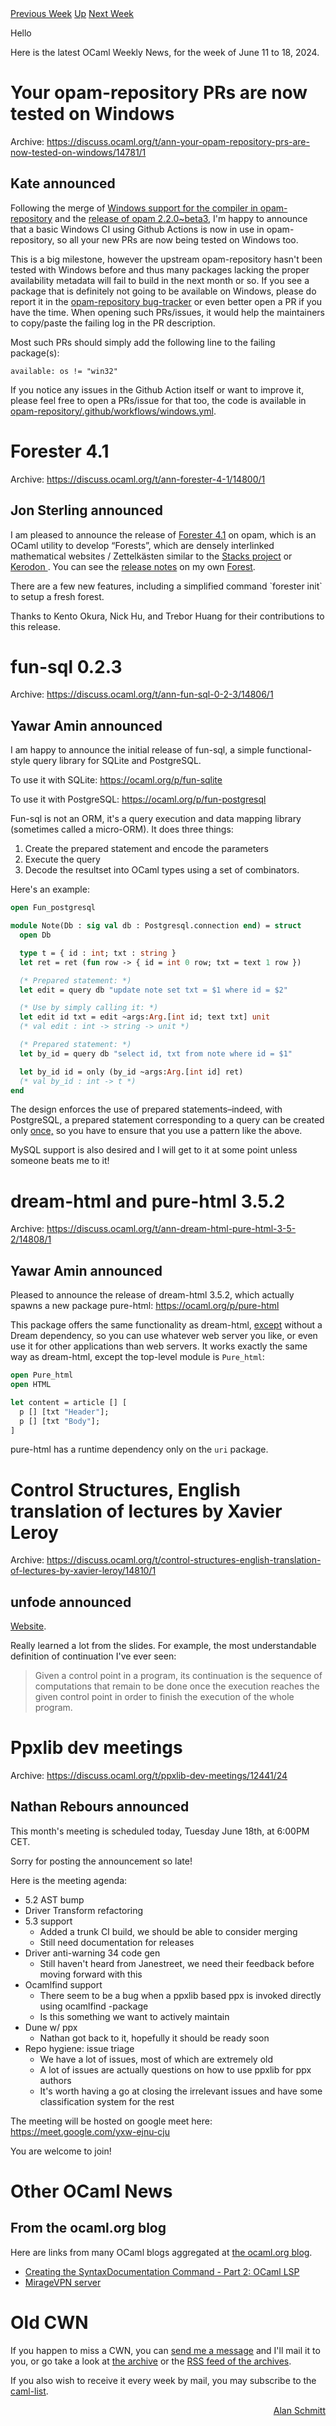#+OPTIONS: ^:nil
#+OPTIONS: html-postamble:nil
#+OPTIONS: num:nil
#+OPTIONS: toc:nil
#+OPTIONS: author:nil
#+HTML_HEAD: <style type="text/css">#table-of-contents h2 { display: none } .title { display: none } .authorname { text-align: right }</style>
#+HTML_HEAD: <style type="text/css">.outline-2 {border-top: 1px solid black;}</style>
#+TITLE: OCaml Weekly News
[[https://alan.petitepomme.net/cwn/2024.06.11.html][Previous Week]] [[https://alan.petitepomme.net/cwn/index.html][Up]] [[https://alan.petitepomme.net/cwn/2024.06.25.html][Next Week]]

Hello

Here is the latest OCaml Weekly News, for the week of June 11 to 18, 2024.

#+TOC: headlines 1


* Your opam-repository PRs are now tested on Windows
:PROPERTIES:
:CUSTOM_ID: 1
:END:
Archive: https://discuss.ocaml.org/t/ann-your-opam-repository-prs-are-now-tested-on-windows/14781/1

** Kate announced


Following the merge of [[https://github.com/ocaml/opam-repository/pull/25861][Windows support for the compiler in opam-repository]] and the [[https://discuss.ocaml.org/t/ann-opam-2-2-0-beta3/14772][release of opam 2.2.0~beta3]], I'm happy to announce that a basic Windows CI using Github Actions is now in use in opam-repository, so all your new PRs are now being tested on Windows too.

This is a big milestone, however the upstream opam-repository hasn't been tested with Windows before and thus many packages lacking the proper availability metadata will fail to build in the next month or so. If you see a package that is definitely not going to be available on Windows, please do report it in the [[https://github.com/ocaml/opam-repository/issues][opam-repository bug-tracker]] or even better open a PR if you have the time. When opening such PRs/issues, it would help the maintainers to copy/paste the failing log in the PR description.

Most such PRs should simply add the following line to the failing package(s):
#+begin_example
available: os != "win32"
#+end_example

If you notice any issues in the Github Action itself or want to improve it, please feel free to open a PRs/issue for that too, the code is available in [[https://github.com/ocaml/opam-repository/blob/master/.github/workflows/windows.yml][opam-repository/.github/workflows/windows.yml]].
      



* Forester 4.1
:PROPERTIES:
:CUSTOM_ID: 2
:END:
Archive: https://discuss.ocaml.org/t/ann-forester-4-1/14800/1

** Jon Sterling announced


I am pleased to announce the release of [[http://www.jonmsterling.com/jms-00S9.xml][Forester 4.1]] on opam, which is an OCaml utility to develop “Forests”, which are densely interlinked mathematical websites / Zettelkästen similar to the [[https://stacks.math.columbia.edu][Stacks project]] or [[https://kerodon.net][Kerodon ]]. You can see the [[http://www.jonmsterling.com/jms-00S9.xml][release notes]] on my own [[https://www.jonmsterling.com][Forest]].

There are a few new features, including a simplified command `forester init` to setup a fresh forest.

Thanks to Kento Okura, Nick Hu, and Trebor Huang for their contributions to this release.
      



* fun-sql 0.2.3
:PROPERTIES:
:CUSTOM_ID: 3
:END:
Archive: https://discuss.ocaml.org/t/ann-fun-sql-0-2-3/14806/1

** Yawar Amin announced


I am happy to announce the initial release of fun-sql, a simple functional-style query library for SQLite and PostgreSQL.

To use it with SQLite: https://ocaml.org/p/fun-sqlite

To use it with PostgreSQL: https://ocaml.org/p/fun-postgresql

Fun-sql is not an ORM, it's a query execution and data mapping library (sometimes called a micro-ORM). It does three things:

1. Create the prepared statement and encode the parameters
2. Execute the query
3. Decode the resultset into OCaml types using a set of combinators.

Here's an example:

#+begin_src ocaml
open Fun_postgresql

module Note(Db : sig val db : Postgresql.connection end) = struct
  open Db

  type t = { id : int; txt : string }
  let ret = ret (fun row -> { id = int 0 row; txt = text 1 row })

  (* Prepared statement: *)
  let edit = query db "update note set txt = $1 where id = $2"

  (* Use by simply calling it: *)
  let edit id txt = edit ~args:Arg.[int id; text txt] unit
  (* val edit : int -> string -> unit *)

  (* Prepared statement: *)
  let by_id = query db "select id, txt from note where id = $1"

  let by_id id = only (by_id ~args:Arg.[int id] ret)
  (* val by_id : int -> t *)
end
#+end_src

The design enforces the use of prepared statements–indeed, with PostgreSQL, a prepared statement corresponding to a query can be created only _once,_ so you have to ensure that you use a pattern like the above.

MySQL support is also desired and I will get to it at some point unless someone beats me to it!
      



* dream-html and pure-html 3.5.2
:PROPERTIES:
:CUSTOM_ID: 4
:END:
Archive: https://discuss.ocaml.org/t/ann-dream-html-pure-html-3-5-2/14808/1

** Yawar Amin announced


Pleased to announce the release of dream-html 3.5.2, which actually spawns a new package pure-html: https://ocaml.org/p/pure-html

This package offers the same functionality as dream-html, _except_ without a Dream dependency, so you can use whatever web server you like, or even use it for other applications than web servers. It works exactly the same way as dream-html, except the top-level module is ~Pure_html~:

#+begin_src ocaml
open Pure_html
open HTML

let content = article [] [
  p [] [txt "Header"];
  p [] [txt "Body"];
]
#+end_src

pure-html has a runtime dependency only on the ~uri~ package.
      



* Control Structures, English translation of lectures by Xavier Leroy
:PROPERTIES:
:CUSTOM_ID: 5
:END:
Archive: https://discuss.ocaml.org/t/control-structures-english-translation-of-lectures-by-xavier-leroy/14810/1

** unfode announced


[[https://xavierleroy.org/CdF/2023-2024/index.html][Website]].

Really learned a lot from the slides. For example, the most understandable definition of continuation I've ever seen:
#+begin_quote
Given a control point in a program, its continuation is the sequence of computations that remain to be done once the execution reaches the given control point in order to finish the execution of the whole program.
#+end_quote
      



* Ppxlib dev meetings
:PROPERTIES:
:CUSTOM_ID: 6
:END:
Archive: https://discuss.ocaml.org/t/ppxlib-dev-meetings/12441/24

** Nathan Rebours announced


This month's meeting is scheduled today, Tuesday June 18th, at 6:00PM CET.

Sorry for posting the announcement so late!

Here is the meeting agenda:
- 5.2 AST bump
- Driver Transform refactoring
- 5.3 support
  * Added a trunk CI build, we should be able to consider merging
  * Still need documentation for releases
- Driver anti-warning 34 code gen
  * Still haven't heard from Janestreet, we need their feedback before moving forward with this
- Ocamlfind support
  * There seem to be a bug when a ppxlib based ppx is invoked directly using ocamlfind -package
  * Is this something we want to actively maintain
- Dune w/ ppx
  * Nathan got back to it, hopefully it should be ready soon
- Repo hygiene: issue triage
  * We have a lot of issues, most of which are extremely old
  * A lot of issues are actually questions on how to use ppxlib for ppx authors
  * It's worth having a go at closing the irrelevant issues and have some classification system for the rest

The meeting will be hosted on google meet here: https://meet.google.com/yxw-ejnu-cju

You are welcome to join!
      



* Other OCaml News
:PROPERTIES:
:CUSTOM_ID: 7
:END:
** From the ocaml.org blog


Here are links from many OCaml blogs aggregated at [[https://ocaml.org/blog/][the ocaml.org blog]].

- [[https://tarides.com/blog/2024-07-12-creating-the-syntaxdocumentation-command-part-2-ocaml-lsp][Creating the SyntaxDocumentation Command - Part 2: OCaml LSP]]
- [[https://blog.robur.coop/articles/miragevpn-server.html][MirageVPN server]]
      



* Old CWN
:PROPERTIES:
:UNNUMBERED: t
:END:

If you happen to miss a CWN, you can [[mailto:alan.schmitt@polytechnique.org][send me a message]] and I'll mail it to you, or go take a look at [[https://alan.petitepomme.net/cwn/][the archive]] or the [[https://alan.petitepomme.net/cwn/cwn.rss][RSS feed of the archives]].

If you also wish to receive it every week by mail, you may subscribe to the [[https://sympa.inria.fr/sympa/info/caml-list][caml-list]].

#+BEGIN_authorname
[[https://alan.petitepomme.net/][Alan Schmitt]]
#+END_authorname
